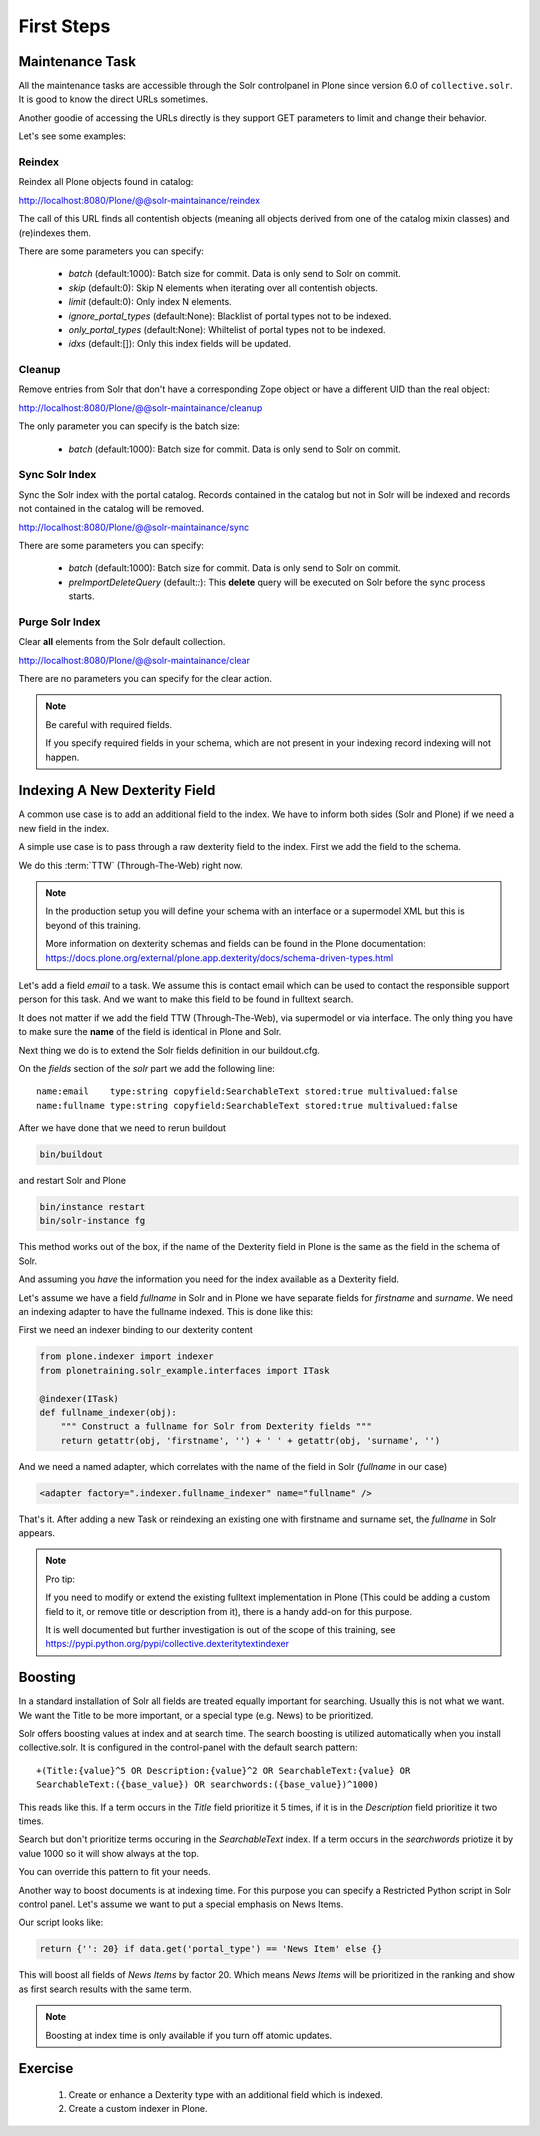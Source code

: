 ===========
First Steps
===========

Maintenance Task
================

All the maintenance tasks are accessible through the Solr controlpanel in Plone since version 6.0 of ``collective.solr``.
It is good to know the direct URLs sometimes.

Another goodie of accessing the URLs directly is they support GET parameters to limit and change their behavior.

Let's see some examples:

Reindex
-------

Reindex all Plone objects found in catalog:

http://localhost:8080/Plone/@@solr-maintainance/reindex

The call of this URL finds all contentish objects
(meaning all objects derived from one of the catalog mixin classes)
and (re)indexes them.

There are some parameters you can specify:

 - *batch* (default:1000): Batch size for commit. Data is only send to Solr on commit.
 - *skip* (default:0): Skip N elements when iterating over all contentish objects.
 - *limit* (default:0): Only index N elements.
 - *ignore_portal_types* (default:None): Blacklist of portal types not to be indexed.
 - *only_portal_types* (default:None): Whiltelist of portal types not to be indexed.
 - *idxs* (default:[]): Only this index fields will be updated.


Cleanup
-------

Remove entries from Solr that don't have a corresponding Zope object or have a different UID than the real object:

http://localhost:8080/Plone/@@solr-maintainance/cleanup

The only parameter you can specify is the batch size:

 - *batch* (default:1000): Batch size for commit. Data is only send to Solr on commit.


Sync Solr Index
---------------

Sync the Solr index with the portal catalog.
Records contained in the catalog but not in Solr will be indexed and records not contained in the catalog will be removed.

http://localhost:8080/Plone/@@solr-maintainance/sync

There are some parameters you can specify:

 - *batch* (default:1000): Batch size for commit. Data is only send to Solr on commit.
 - *preImportDeleteQuery* (default:*:*): This **delete** query will be executed on Solr before the sync process starts.

Purge Solr Index
----------------

Clear **all** elements from the Solr default collection.

http://localhost:8080/Plone/@@solr-maintainance/clear

There are no parameters you can specify for the clear action.

.. note::

   Be careful with required fields.

   If you specify required fields in your schema, which are not present in your indexing record indexing will not happen.

Indexing A New Dexterity Field
==============================

A common use case is to add an additional field to the index.
We have to inform both sides (Solr and Plone) if we need a new field in the index.

A simple use case is to pass through a raw dexterity field to the index.
First we add the field to the schema.

We do this :term:`TTW` (Through-The-Web) right now.

.. note::

   In the production setup you will define your schema with an interface or a supermodel XML but this is beyond of this training.

   More information on dexterity schemas and fields can be found in the Plone documentation:
   https://docs.plone.org/external/plone.app.dexterity/docs/schema-driven-types.html

Let's add a field *email* to a task.
We assume this is contact email which can be used to contact the responsible support person for this task.
And we want to make this field to be found in fulltext search.

It does not matter if we add the field TTW (Through-The-Web), via supermodel or via interface.
The only thing you have to make sure the **name** of the field is identical in Plone and Solr.

Next thing we do is to extend the Solr fields definition in our buildout.cfg.

On the *fields* section of the *solr* part we add the following line: ::

    name:email    type:string copyfield:SearchableText stored:true multivalued:false
    name:fullname type:string copyfield:SearchableText stored:true multivalued:false

After we have done that we need to rerun buildout

.. code-block:: console

   bin/buildout

and restart Solr and Plone

.. code-block:: console

   bin/instance restart
   bin/solr-instance fg

This method works out of the box,
if the name of the Dexterity field in Plone is the same as the field in the schema of Solr.

And assuming you *have* the information you need for the index available as a Dexterity field.

Let's assume we have a field *fullname* in Solr and in Plone we have separate fields for *firstname* and *surname*.
We need an indexing adapter to have the fullname indexed.
This is done like this:

First we need an indexer binding to our dexterity content

.. code-block:: python

    from plone.indexer import indexer
    from plonetraining.solr_example.interfaces import ITask

    @indexer(ITask)
    def fullname_indexer(obj):
        """ Construct a fullname for Solr from Dexterity fields """
        return getattr(obj, 'firstname', '') + ' ' + getattr(obj, 'surname', '')


And we need a named adapter, which correlates with the name of the field in Solr (*fullname* in our case)

.. code-block:: python

    <adapter factory=".indexer.fullname_indexer" name="fullname" />

That's it.
After adding a new Task or reindexing an existing one with firstname and surname set,
the *fullname* in Solr appears.


.. note::

   Pro tip:

   If you need to modify or extend the existing fulltext implementation in Plone
   (This could be adding a custom field to it, or remove title or description from it),
   there is a handy add-on for this purpose.

   It is well documented but further investigation is out of the scope of this training,
   see https://pypi.python.org/pypi/collective.dexteritytextindexer

Boosting
========

In a standard installation of Solr all fields are treated equally important for searching.
Usually this is not what we want.
We want the Title to be more important, or a special type (e.g. News) to be prioritized.

Solr offers boosting values at index and at search time.
The search boosting is utilized automatically when you install collective.solr.
It is configured in the control-panel with the default search pattern: ::

  +(Title:{value}^5 OR Description:{value}^2 OR SearchableText:{value} OR
  SearchableText:({base_value}) OR searchwords:({base_value})^1000)

This reads like this.
If a term occurs in the *Title* field prioritize it 5 times,
if it is in the *Description* field prioritize it two times.

Search but don't prioritize terms occuring in the *SearchableText* index.
If a term occurs in the *searchwords* priotize it by value 1000 so it will show always at the top.

You can override this pattern to fit your needs.

Another way to boost documents is at indexing time.
For this purpose you can specify a Restricted Python script in Solr control panel.
Let's assume we want to put a special emphasis on News Items.

Our script looks like:

.. code-block:: python

   return {'': 20} if data.get('portal_type') == 'News Item' else {}

This will boost all fields of *News Items* by factor 20.
Which means *News Items* will be prioritized in the ranking and show as first search results with the same term.

.. note::

   Boosting at index time is only available if you turn off atomic updates.

Exercise
========

 1. Create or enhance a Dexterity type with an additional field which is indexed.
 2. Create a custom indexer in Plone.
